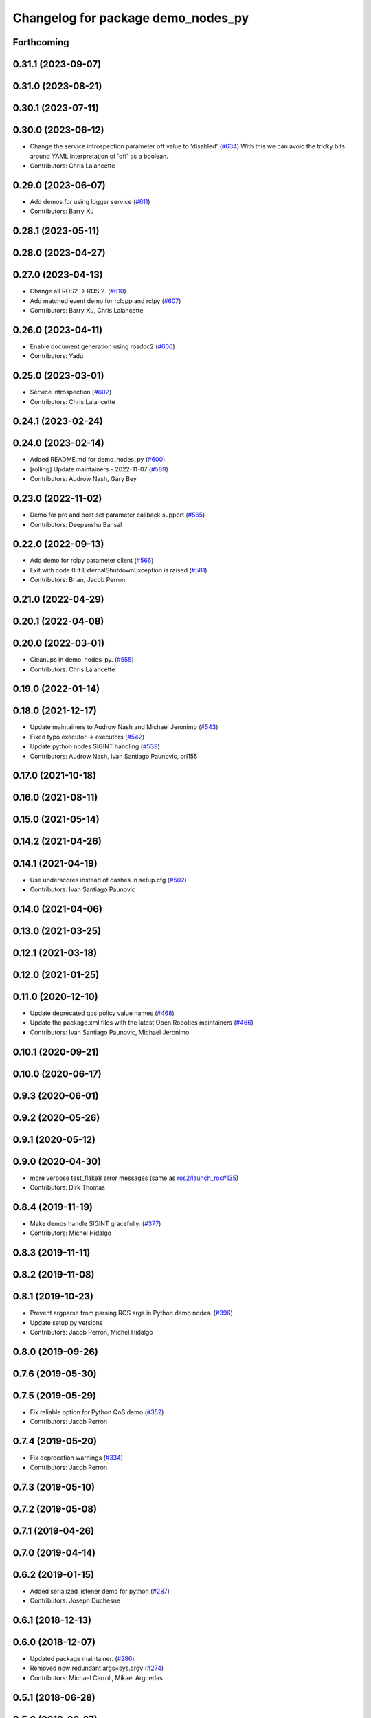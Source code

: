 ^^^^^^^^^^^^^^^^^^^^^^^^^^^^^^^^^^^
Changelog for package demo_nodes_py
^^^^^^^^^^^^^^^^^^^^^^^^^^^^^^^^^^^

Forthcoming
-----------

0.31.1 (2023-09-07)
-------------------

0.31.0 (2023-08-21)
-------------------

0.30.1 (2023-07-11)
-------------------

0.30.0 (2023-06-12)
-------------------
* Change the service introspection parameter off value to 'disabled' (`#634 <https://github.com/ros2/demos/issues/634>`_)
  With this we can avoid the tricky bits around YAML
  interpretation of 'off' as a boolean.
* Contributors: Chris Lalancette

0.29.0 (2023-06-07)
-------------------
* Add demos for using logger service (`#611 <https://github.com/ros2/demos/issues/611>`_)
* Contributors: Barry Xu

0.28.1 (2023-05-11)
-------------------

0.28.0 (2023-04-27)
-------------------

0.27.0 (2023-04-13)
-------------------
* Change all ROS2 -> ROS 2. (`#610 <https://github.com/ros2/demos/issues/610>`_)
* Add matched event demo for rclcpp and rclpy (`#607 <https://github.com/ros2/demos/issues/607>`_)
* Contributors: Barry Xu, Chris Lalancette

0.26.0 (2023-04-11)
-------------------
* Enable document generation using rosdoc2 (`#606 <https://github.com/ros2/demos/issues/606>`_)
* Contributors: Yadu

0.25.0 (2023-03-01)
-------------------
* Service introspection (`#602 <https://github.com/ros2/demos/issues/602>`_)
* Contributors: Chris Lalancette

0.24.1 (2023-02-24)
-------------------

0.24.0 (2023-02-14)
-------------------
* Added README.md for demo_nodes_py (`#600 <https://github.com/ros2/demos/issues/600>`_)
* [rolling] Update maintainers - 2022-11-07 (`#589 <https://github.com/ros2/demos/issues/589>`_)
* Contributors: Audrow Nash, Gary Bey

0.23.0 (2022-11-02)
-------------------
* Demo for pre and post set parameter callback support (`#565 <https://github.com/ros2/demos/issues/565>`_)
* Contributors: Deepanshu Bansal

0.22.0 (2022-09-13)
-------------------
* Add demo for rclpy parameter client (`#566 <https://github.com/ros2/demos/issues/566>`_)
* Exit with code 0 if ExternalShutdownException is raised (`#581 <https://github.com/ros2/demos/issues/581>`_)
* Contributors: Brian, Jacob Perron

0.21.0 (2022-04-29)
-------------------

0.20.1 (2022-04-08)
-------------------

0.20.0 (2022-03-01)
-------------------
* Cleanups in demo_nodes_py. (`#555 <https://github.com/ros2/demos/issues/555>`_)
* Contributors: Chris Lalancette

0.19.0 (2022-01-14)
-------------------

0.18.0 (2021-12-17)
-------------------
* Update maintainers to Audrow Nash and Michael Jeronimo (`#543 <https://github.com/ros2/demos/issues/543>`_)
* Fixed typo executor -> executors (`#542 <https://github.com/ros2/demos/issues/542>`_)
* Update python nodes SIGINT handling (`#539 <https://github.com/ros2/demos/issues/539>`_)
* Contributors: Audrow Nash, Ivan Santiago Paunovic, ori155

0.17.0 (2021-10-18)
-------------------

0.16.0 (2021-08-11)
-------------------

0.15.0 (2021-05-14)
-------------------

0.14.2 (2021-04-26)
-------------------

0.14.1 (2021-04-19)
-------------------
* Use underscores instead of dashes in setup.cfg (`#502 <https://github.com/ros2/demos/issues/502>`_)
* Contributors: Ivan Santiago Paunovic

0.14.0 (2021-04-06)
-------------------

0.13.0 (2021-03-25)
-------------------

0.12.1 (2021-03-18)
-------------------

0.12.0 (2021-01-25)
-------------------

0.11.0 (2020-12-10)
-------------------
* Update deprecated qos policy value names (`#468 <https://github.com/ros2/demos/issues/468>`_)
* Update the package.xml files with the latest Open Robotics maintainers (`#466 <https://github.com/ros2/demos/issues/466>`_)
* Contributors: Ivan Santiago Paunovic, Michael Jeronimo

0.10.1 (2020-09-21)
-------------------

0.10.0 (2020-06-17)
-------------------

0.9.3 (2020-06-01)
------------------

0.9.2 (2020-05-26)
------------------

0.9.1 (2020-05-12)
------------------

0.9.0 (2020-04-30)
------------------
* more verbose test_flake8 error messages (same as `ros2/launch_ros#135 <https://github.com/ros2/launch_ros/issues/135>`_)
* Contributors: Dirk Thomas

0.8.4 (2019-11-19)
------------------
* Make demos handle SIGINT gracefully. (`#377 <https://github.com/ros2/demos/issues/377>`_)
* Contributors: Michel Hidalgo

0.8.3 (2019-11-11)
------------------

0.8.2 (2019-11-08)
------------------

0.8.1 (2019-10-23)
------------------
* Prevent argparse from parsing ROS args in Python demo nodes. (`#396 <https://github.com/ros2/demos/issues/396>`_)
* Update setup.py versions
* Contributors: Jacob Perron, Michel Hidalgo

0.8.0 (2019-09-26)
------------------

0.7.6 (2019-05-30)
------------------

0.7.5 (2019-05-29)
------------------
* Fix reliable option for Python QoS demo (`#352 <https://github.com/ros2/demos/issues/352>`_)
* Contributors: Jacob Perron

0.7.4 (2019-05-20)
------------------
* Fix deprecation warnings (`#334 <https://github.com/ros2/demos/issues/334>`_)
* Contributors: Jacob Perron

0.7.3 (2019-05-10)
------------------

0.7.2 (2019-05-08)
------------------

0.7.1 (2019-04-26)
------------------

0.7.0 (2019-04-14)
------------------

0.6.2 (2019-01-15)
------------------
* Added serialized listener demo for python (`#287 <https://github.com/ros2/demos/issues/287>`_)
* Contributors: Joseph Duchesne

0.6.1 (2018-12-13)
------------------

0.6.0 (2018-12-07)
------------------
* Updated package maintainer. (`#286 <https://github.com/ros2/demos/issues/286>`_)
* Removed now redundant args=sys.argv (`#274 <https://github.com/ros2/demos/issues/274>`_)
* Contributors: Michael Carroll, Mikael Arguedas

0.5.1 (2018-06-28)
------------------

0.5.0 (2018-06-27)
------------------
* Updated demos so that they support remapping arguments to python nodes by passing arguments to rclpy from argparse. (`#252 <https://github.com/ros2/demos/issues/252>`_ and `#253 <https://github.com/ros2/demos/issues/253>`_)
* Updated client demo to handle multiple requests. (`#228 <https://github.com/ros2/demos/issues/228>`_)
* Contributors: Dirk Thomas, Mikael Arguedas, Shane Loretz, dhood
